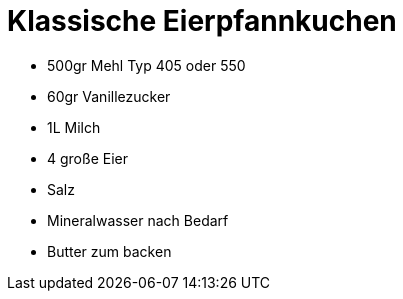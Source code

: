 = Klassische Eierpfannkuchen

* 500gr Mehl Typ 405 oder 550
* 60gr Vanillezucker
* 1L Milch
* 4 große Eier
* Salz
* Mineralwasser nach Bedarf
* Butter zum backen
